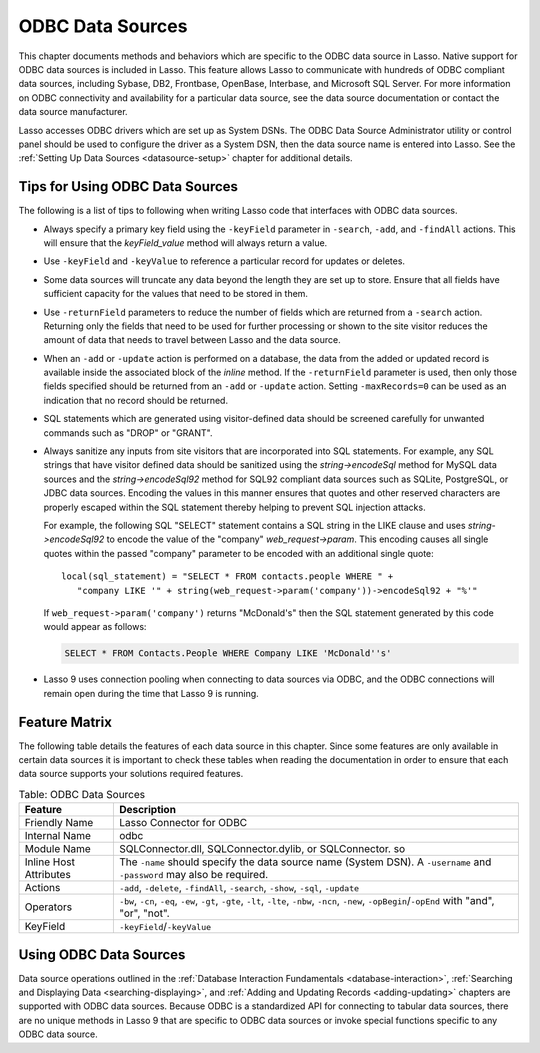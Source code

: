 .. _odbc-data-sources:

*****************
ODBC Data Sources
*****************

This chapter documents methods and behaviors which are specific to the ODBC data
source in Lasso. Native support for ODBC data sources is included in Lasso. This
feature allows Lasso to communicate with hundreds of ODBC compliant data
sources, including Sybase, DB2, Frontbase, OpenBase, Interbase, and Microsoft
SQL Server. For more information on ODBC connectivity and availability for a
particular data source, see the data source documentation or contact the data
source manufacturer.

Lasso accesses ODBC drivers which are set up as System DSNs. The ODBC Data
Source Administrator utility or control panel should be used to configure the
driver as a System DSN, then the data source name is entered into Lasso. See the
:ref:`Setting Up Data Sources <datasource-setup>` chapter for additional
details.


Tips for Using ODBC Data Sources
================================

The following is a list of tips to following when writing Lasso code that
interfaces with ODBC data sources.

-  Always specify a primary key field using the ``-keyField`` parameter in
   ``-search``, ``-add``, and ``-findAll`` actions. This will ensure that the
   `keyField_value` method will always return a value.
-  Use ``-keyField`` and ``-keyValue`` to reference a particular record for
   updates or deletes.
-  Some data sources will truncate any data beyond the length they are set up to
   store. Ensure that all fields have sufficient capacity for the values that
   need to be stored in them.
-  Use ``-returnField`` parameters to reduce the number of fields which are
   returned from a ``-search`` action. Returning only the fields that need to be
   used for further processing or shown to the site visitor reduces the amount
   of data that needs to travel between Lasso and the data source.
-  When an ``-add`` or ``-update`` action is performed on a database, the data
   from the added or updated record is available inside the associated block of
   the `inline` method. If the ``-returnField`` parameter is used, then only
   those fields specified should be returned from an ``-add`` or ``-update``
   action. Setting ``-maxRecords=0`` can be used as an indication that no record
   should be returned.
-  SQL statements which are generated using visitor-defined data should
   be screened carefully for unwanted commands such as "DROP" or
   "GRANT".
-  Always sanitize any inputs from site visitors that are incorporated into SQL
   statements. For example, any SQL strings that have visitor defined data
   should be sanitized using the `string->encodeSql` method for MySQL data
   sources and the `string->encodeSql92` method for SQL92 compliant data sources
   such as SQLite, PostgreSQL, or JDBC data sources. Encoding the values in this
   manner ensures that quotes and other reserved characters are properly escaped
   within the SQL statement thereby helping to prevent SQL injection attacks.

   For example, the following SQL "SELECT" statement contains a SQL string in
   the LIKE clause and uses `string->encodeSql92` to encode the value of the
   "company" `web_request->param`. This encoding causes all single quotes within
   the passed "company" parameter to be encoded with an additional single
   quote::

      local(sql_statement) = "SELECT * FROM contacts.people WHERE " +
         "company LIKE '" + string(web_request->param('company'))->encodeSql92 + "%'"

   If ``web_request->param('company')`` returns "McDonald's" then the SQL
   statement generated by this code would appear as follows:

   .. code-block:: sql

      SELECT * FROM Contacts.People WHERE Company LIKE 'McDonald''s'

-  Lasso 9 uses connection pooling when connecting to data sources via ODBC,
   and the ODBC connections will remain open during the time that Lasso 9 is
   running.


Feature Matrix
==============

The following table details the features of each data source in this chapter.
Since some features are only available in certain data sources it is important
to check these tables when reading the documentation in order to ensure that
each data source supports your solutions required features.

.. table:: Table: ODBC Data Sources

   +-----------------------+---------------------------------------------------+
   |Feature                |Description                                        |
   +=======================+===================================================+
   |Friendly Name          |Lasso Connector for ODBC                           |
   +-----------------------+---------------------------------------------------+
   |Internal Name          |odbc                                               |
   +-----------------------+---------------------------------------------------+
   |Module Name            |SQLConnector.dll, SQLConnector.dylib, or           |
   |                       |SQLConnector. so                                   |
   +-----------------------+---------------------------------------------------+
   |Inline Host Attributes |The ``-name`` should specify the data source name  |
   |                       |(System DSN). A ``-username`` and ``-password``    |
   |                       |may also be required.                              |
   +-----------------------+---------------------------------------------------+
   |Actions                |``-add``, ``-delete``, ``-findAll``, ``-search``,  |
   |                       |``-show``, ``-sql``, ``-update``                   |
   +-----------------------+---------------------------------------------------+
   |Operators              |``-bw``, ``-cn``, ``-eq``, ``-ew``, ``-gt``,       |
   |                       |``-gte``, ``-lt``, ``-lte``, ``-nbw``, ``-ncn``,   |
   |                       |``-new``, ``-opBegin``/``-opEnd`` with "and",      |
   |                       |"or", "not".                                       |
   +-----------------------+---------------------------------------------------+
   |KeyField               |``-keyField``/``-keyValue``                        |
   +-----------------------+---------------------------------------------------+


Using ODBC Data Sources
=======================

Data source operations outlined in the
:ref:`Database Interaction Fundamentals <database-interaction>`,
:ref:`Searching and Displaying Data <searching-displaying>`, and
:ref:`Adding and Updating Records <adding-updating>` chapters are supported with
ODBC data sources. Because ODBC is a standardized API for connecting to tabular
data sources, there are no unique methods in Lasso 9 that are specific to ODBC
data sources or invoke special functions specific to any ODBC data source.
